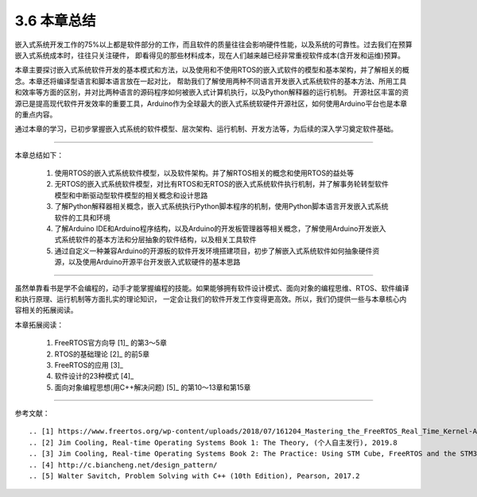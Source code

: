 ===========================
3.6 本章总结
===========================

嵌入式系统开发工作的75%以上都是软件部分的工作，而且软件的质量往往会影响硬件性能，以及系统的可靠性。过去我们在预算嵌入式系统成本时，往往只关注硬件，
即看得见的那些材料成本，现在人们越来越已经非常重视软件成本(含开发和运维)预算。

本章主要探讨嵌入式系统软件开发的基本模式和方法，以及使用和不使用RTOS的嵌入式软件的模型和基本架构，并了解相关的概念。本章还将编译型语言和脚本语言放在一起对比，
帮助我们了解使用两种不同语言开发嵌入式系统软件的基本方法、所用工具和效率等方面的区别，并对比两种语言的源码程序如何被嵌入式计算机执行，以及Python解释器的运行机制。
开源社区丰富的资源已是提高现代软件开发效率的重要工具，Arduino作为全球最大的嵌入式系统软硬件开源社区，如何使用Arduino平台也是本章的重点内容。

通过本章的学习，已初步掌握嵌入式系统的软件模型、层次架构、运行机制、开发方法等，为后续的深入学习奠定软件基础。

---------------------------

本章总结如下：

  1. 使用RTOS的嵌入式系统软件模型，以及软件架构。并了解RTOS相关的概念和使用RTOS的益处等
  2. 无RTOS的嵌入式系统软件模型，对比有RTOS和无RTOS的嵌入式系统软件执行机制，并了解事务轮转型软件模型和中断驱动型软件模型的相关概念和设计思路
  3. 了解Python解释器相关概念，嵌入式系统执行Python脚本程序的机制，使用Python脚本语言开发嵌入式系统软件的工具和环境
  4. 了解Arduino IDE和Arduino程序结构，以及Arduino的开发板管理器等相关概念，了解使用Arduino开发嵌入式系统软件的基本方法和分层抽象的软件结构，以及相关工具软件
  5. 通过自定义一种兼容Arduino的开源板的软件开发环境搭建项目，初步了解嵌入式系统软件如何抽象硬件资源，以及使用Arduino开源平台开发嵌入式软硬件的基本思路

---------------------------

虽然单靠看书是学不会编程的，动手才能掌握编程的技能。如果能够拥有软件设计模式、面向对象的编程思维、RTOS、软件编译和执行原理、运行机制等方面扎实的理论知识，
一定会让我们的软件开发工作变得更高效。所以，我们仍提供一些与本章核心内容相关的拓展阅读。

本章拓展阅读：

  1. FreeRTOS官方向导 [1]_ 的第3～5章
  2. RTOS的基础理论 [2]_ 的前5章
  3. FreeRTOS的应用 [3]_
  4. 软件设计的23种模式 [4]_ 
  5. 面向对象编程思想(用C++解决问题) [5]_ 的第10～13章和第15章


---------------------------

参考文献：
::

.. [1] https://www.freertos.org/wp-content/uploads/2018/07/161204_Mastering_the_FreeRTOS_Real_Time_Kernel-A_Hands-On_Tutorial_Guide.pdf
.. [2] Jim Cooling, Real-time Operating Systems Book 1: The Theory, (个人自主发行), 2019.8
.. [3] Jim Cooling, Real-time Operating Systems Book 2: The Practice: Using STM Cube, FreeRTOS and the STM32 Discovery Board, (个人自主发行), 2017.12
.. [4] http://c.biancheng.net/design_pattern/
.. [5] Walter Savitch, Problem Solving with C++ (10th Edition), Pearson, 2017.2
